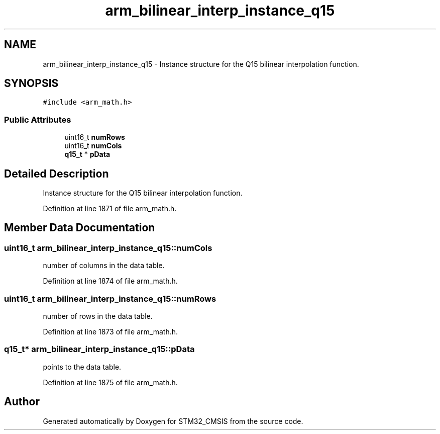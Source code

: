.TH "arm_bilinear_interp_instance_q15" 3 "Sun Apr 16 2017" "STM32_CMSIS" \" -*- nroff -*-
.ad l
.nh
.SH NAME
arm_bilinear_interp_instance_q15 \- Instance structure for the Q15 bilinear interpolation function\&.  

.SH SYNOPSIS
.br
.PP
.PP
\fC#include <arm_math\&.h>\fP
.SS "Public Attributes"

.in +1c
.ti -1c
.RI "uint16_t \fBnumRows\fP"
.br
.ti -1c
.RI "uint16_t \fBnumCols\fP"
.br
.ti -1c
.RI "\fBq15_t\fP * \fBpData\fP"
.br
.in -1c
.SH "Detailed Description"
.PP 
Instance structure for the Q15 bilinear interpolation function\&. 
.PP
Definition at line 1871 of file arm_math\&.h\&.
.SH "Member Data Documentation"
.PP 
.SS "uint16_t arm_bilinear_interp_instance_q15::numCols"
number of columns in the data table\&. 
.PP
Definition at line 1874 of file arm_math\&.h\&.
.SS "uint16_t arm_bilinear_interp_instance_q15::numRows"
number of rows in the data table\&. 
.PP
Definition at line 1873 of file arm_math\&.h\&.
.SS "\fBq15_t\fP* arm_bilinear_interp_instance_q15::pData"
points to the data table\&. 
.PP
Definition at line 1875 of file arm_math\&.h\&.

.SH "Author"
.PP 
Generated automatically by Doxygen for STM32_CMSIS from the source code\&.
